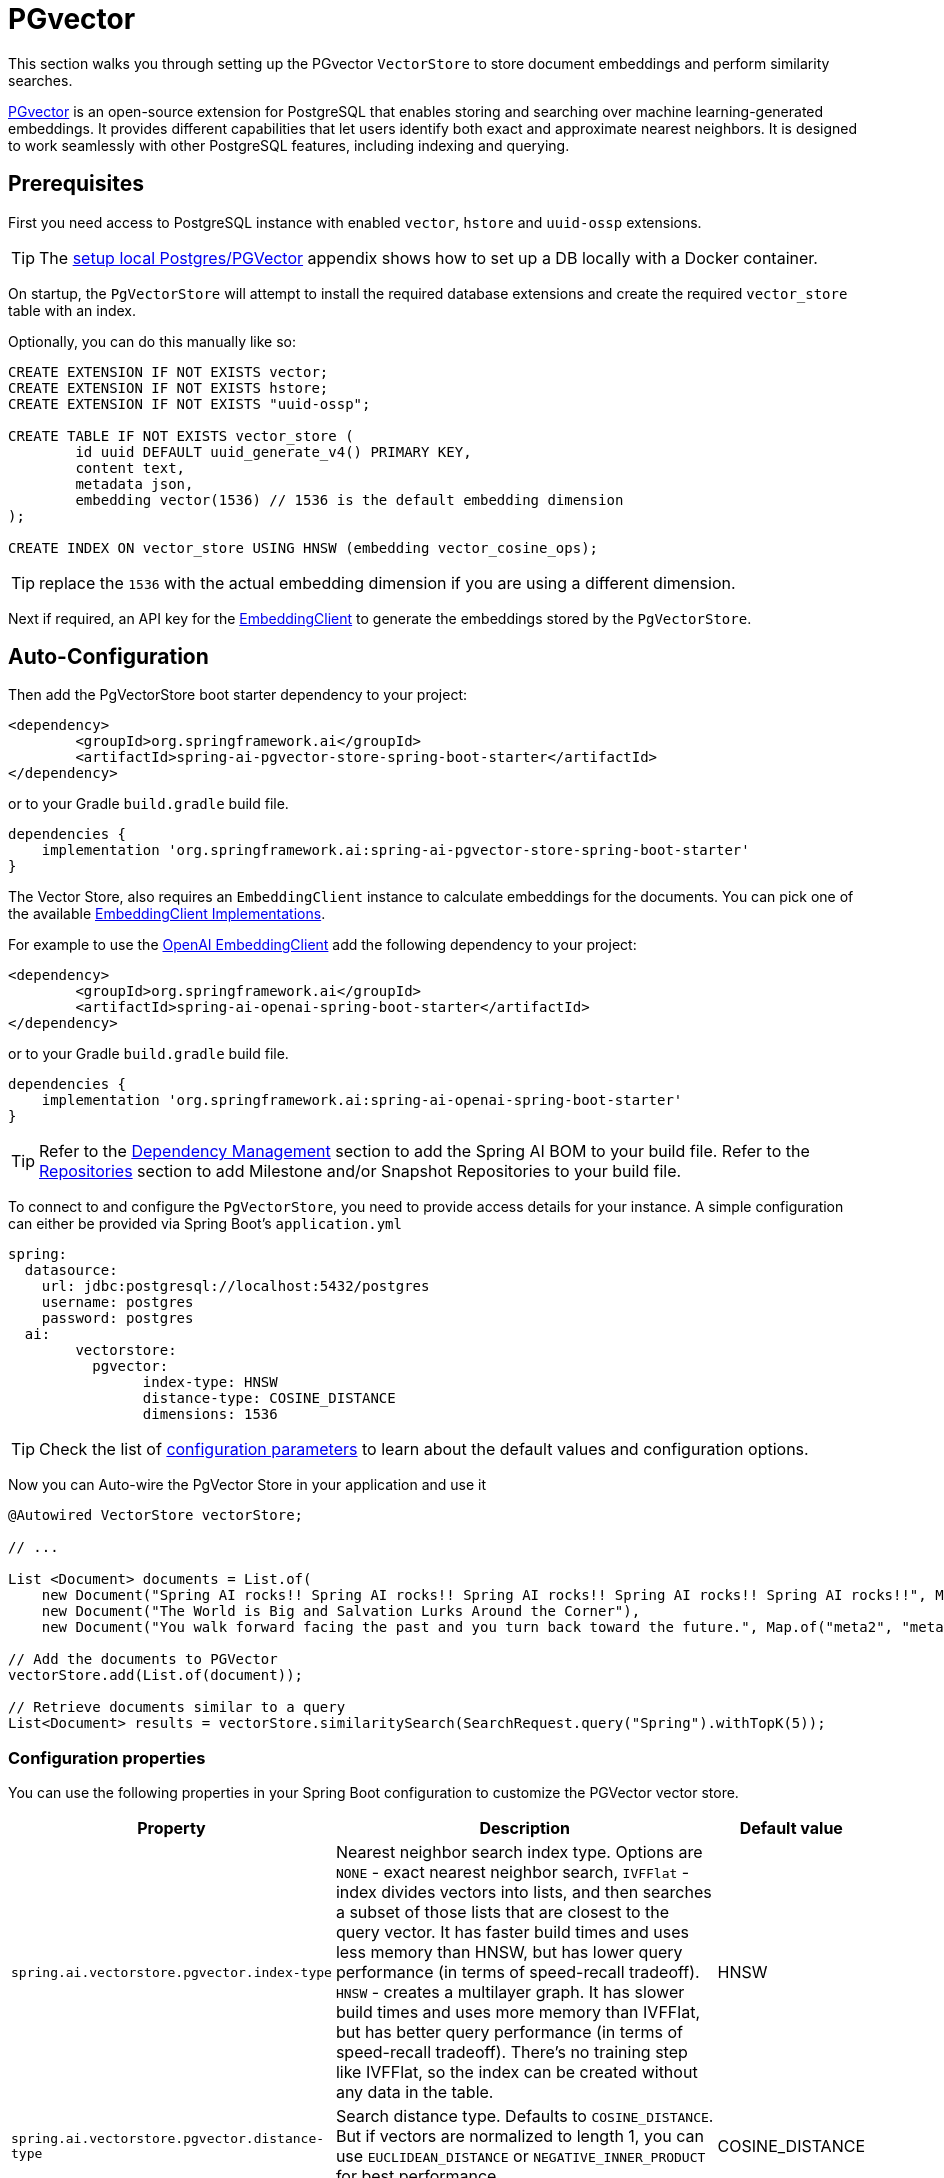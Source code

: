 = PGvector

This section walks you through setting up the PGvector `VectorStore` to store document embeddings and perform similarity searches.

link:https://github.com/pgvector/pgvector[PGvector] is an open-source extension for PostgreSQL that enables storing and searching over machine learning-generated embeddings. It provides different capabilities that let users identify both exact and approximate nearest neighbors. It is designed to work seamlessly with other PostgreSQL features, including indexing and querying.

== Prerequisites

First you need access to PostgreSQL instance with enabled `vector`, `hstore` and `uuid-ossp` extensions.

TIP: The <<Run Postgres & PGVector DB locally,setup local Postgres/PGVector>> appendix shows how to set up a DB locally with a Docker container.

On startup, the `PgVectorStore` will attempt to install the required database extensions and create the required `vector_store` table with an index.

Optionally, you can do this manually like so:

[sql]
----
CREATE EXTENSION IF NOT EXISTS vector;
CREATE EXTENSION IF NOT EXISTS hstore;
CREATE EXTENSION IF NOT EXISTS "uuid-ossp";

CREATE TABLE IF NOT EXISTS vector_store (
	id uuid DEFAULT uuid_generate_v4() PRIMARY KEY,
	content text,
	metadata json,
	embedding vector(1536) // 1536 is the default embedding dimension
);

CREATE INDEX ON vector_store USING HNSW (embedding vector_cosine_ops);
----

TIP: replace the `1536` with the actual embedding dimension if you are using a different dimension.

Next if required, an API key for the xref:api/embeddings.adoc#available-implementations[EmbeddingClient] to generate the embeddings stored by the `PgVectorStore`.

== Auto-Configuration

Then add the PgVectorStore boot starter dependency to your project:

[source,xml]
----
<dependency>
	<groupId>org.springframework.ai</groupId>
	<artifactId>spring-ai-pgvector-store-spring-boot-starter</artifactId>
</dependency>
----

or to your Gradle `build.gradle` build file.

[source,groovy]
----
dependencies {
    implementation 'org.springframework.ai:spring-ai-pgvector-store-spring-boot-starter'
}
----

The Vector Store, also requires an `EmbeddingClient` instance to calculate embeddings for the documents.
You can pick one of the available xref:api/embeddings.adoc#available-implementations[EmbeddingClient Implementations].

For example to use the xref:api/embeddings/openai-embeddings.adoc[OpenAI EmbeddingClient] add the following dependency to your project:

[source,xml]
----
<dependency>
	<groupId>org.springframework.ai</groupId>
	<artifactId>spring-ai-openai-spring-boot-starter</artifactId>
</dependency>
----

or to your Gradle `build.gradle` build file.

[source,groovy]
----
dependencies {
    implementation 'org.springframework.ai:spring-ai-openai-spring-boot-starter'
}
----

TIP: Refer to the xref:getting-started.adoc#dependency-management[Dependency Management] section to add the Spring AI BOM to your build file.
Refer to the xref:getting-started.adoc#repositories[Repositories] section to add Milestone and/or Snapshot Repositories to your build file.

To connect to and configure the `PgVectorStore`, you need to provide access details for your instance.
A simple configuration can either be provided via Spring Boot's `application.yml`

[yml]
----
spring:
  datasource:
    url: jdbc:postgresql://localhost:5432/postgres
    username: postgres
    password: postgres
  ai:
	vectorstore:
	  pgvector:
		index-type: HNSW
		distance-type: COSINE_DISTANCE
		dimensions: 1536
----

TIP: Check the list of xref:#pgvector-properties[configuration parameters] to learn about the default values and configuration options.

Now you can Auto-wire the PgVector Store in your application and use it

[source,java]
----
@Autowired VectorStore vectorStore;

// ...

List <Document> documents = List.of(
    new Document("Spring AI rocks!! Spring AI rocks!! Spring AI rocks!! Spring AI rocks!! Spring AI rocks!!", Map.of("meta1", "meta1")),
    new Document("The World is Big and Salvation Lurks Around the Corner"),
    new Document("You walk forward facing the past and you turn back toward the future.", Map.of("meta2", "meta2")));

// Add the documents to PGVector
vectorStore.add(List.of(document));

// Retrieve documents similar to a query
List<Document> results = vectorStore.similaritySearch(SearchRequest.query("Spring").withTopK(5));
----

[[pgvector-properties]]
=== Configuration properties

You can use the following properties in your Spring Boot configuration to customize the PGVector vector store.

[cols="2,5,1"]
|===
|Property| Description | Default value

|`spring.ai.vectorstore.pgvector.index-type`|  Nearest neighbor search index type. Options are `NONE` - exact nearest neighbor search, `IVFFlat` - index divides vectors into lists, and then searches a subset of those lists that are closest to the query vector. It has faster build times and uses less memory than HNSW, but has lower query performance (in terms of speed-recall tradeoff). `HNSW` - creates a multilayer graph. It has slower build times and uses more memory than IVFFlat, but has better query performance (in terms of speed-recall tradeoff). There’s no training step like IVFFlat, so the index can be created without any data in the table.| HNSW
|`spring.ai.vectorstore.pgvector.distance-type`| Search distance type. Defaults to `COSINE_DISTANCE`. But if vectors are normalized to length 1, you can use `EUCLIDEAN_DISTANCE` or `NEGATIVE_INNER_PRODUCT` for best performance.| COSINE_DISTANCE
|`spring.ai.vectorstore.pgvector.dimensions`| Embeddings dimension. If not specified explicitly the PgVectorStore will retrieve the dimensions form the provided `EmbeddingClient`. Dimensions are set to the embedding column the on table creation. If you change the dimensions your would have to re-create the vector_store table as well. | -
|`spring.ai.vectorstore.pgvector.remove-existing-vector-store-table` | Deletes the existing `vector_store` table on start up.  | false

|===

== Metadata filtering

You can leverage the generic, portable link:https://docs.spring.io/spring-ai/reference/api/vectordbs.html#_metadata_filters[metadata filters] with the PgVector store.

For example, you can use either the text expression language:

[source,java]
----
vectorStore.similaritySearch(
    SearchRequest.defaults()
    .withQuery("The World")
    .withTopK(TOP_K)
    .withSimilarityThreshold(SIMILARITY_THRESHOLD)
    .withFilterExpression("author in ['john', 'jill'] && article_type == 'blog'"));
----

or programmatically using the `Filter.Expression` DSL:

[source,java]
----
FilterExpressionBuilder b = new FilterExpressionBuilder();

vectorStore.similaritySearch(SearchRequest.defaults()
    .withQuery("The World")
    .withTopK(TOP_K)
    .withSimilarityThreshold(SIMILARITY_THRESHOLD)
    .withFilterExpression(b.and(
        b.in("author","john", "jill"),
        b.eq("article_type", "blog")).build()));
----

NOTE: These filter expressions are converted into the equivalent PgVector filters.

== Manual Configuration

Instead of using the Spring Boot auto-configuration, you can manually configure the `PgVectorStore`.
For this you need to add the PostgreSQL connection and `JdbcTemplate` auto-configuration dependencies to your project:

[source,xml]
----
<dependency>
	<groupId>org.springframework.boot</groupId>
	<artifactId>spring-boot-starter-jdbc</artifactId>
</dependency>

<dependency>
	<groupId>org.postgresql</groupId>
	<artifactId>postgresql</artifactId>
	<scope>runtime</scope>
</dependency>

<dependency>
	<groupId>org.springframework.ai</groupId>
	<artifactId>spring-ai-pgvector-store</artifactId>
</dependency>
----

TIP: Refer to the xref:getting-started.adoc#dependency-management[Dependency Management] section to add the Spring AI BOM to your build file.

To configure PgVector in your application, you can use the following setup:

[source,java]
----
@Bean
public VectorStore vectorStore(JdbcTemplate jdbcTemplate, EmbeddingClient embeddingClient) {
	return new PgVectorStore(jdbcTemplate, embeddingClient);
}
----

== Run Postgres & PGVector DB locally

----
docker run -it --rm --name postgres -p 5432:5432 -e POSTGRES_USER=postgres -e POSTGRES_PASSWORD=postgres ankane/pgvector
----

You can connect to this server like this:

----
psql -U postgres -h localhost -p 5432
----


